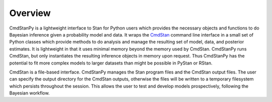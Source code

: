 Overview
========

CmdStanPy is a lightweight interface to Stan for Python users which
provides the necessary objects and functions to do Bayesian inference
given a probability model and data.
It wraps the
`CmdStan <https://mc-stan.org/docs/cmdstan-guide/cmdstan-installation.html>`_
command line interface in a small set of
Python classes which provide methods to do analysis and manage the resulting
set of model, data, and posterior estimates.
It is lightweight in that it uses minimal
memory beyond the memory used by CmdStan.
CmdStanPy runs CmdStan, but only instantiates the resulting inference
objects in memory upon request.
Thus CmdStanPy has the potential to fit more complex models
to larger datasets than might be possible in PyStan or RStan.

CmdStan is a file-based interface.
CmdStanPy manages the Stan program files and the CmdStan output files.
The user can specify the output directory for the CmdStan outputs,
otherwise the files will be written to a 
temporary filesystem which persists throughout the session.
This allows the user to test and develop models prospectively,
following the Bayesian workflow.



